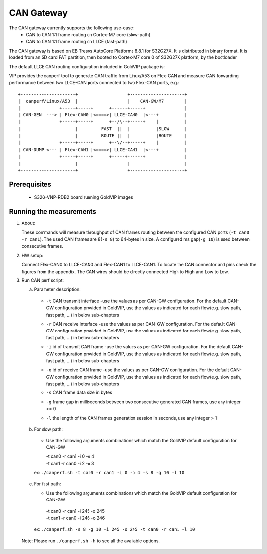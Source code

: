 ===========
CAN Gateway
===========

The CAN gateway currently supports the following use-case:
 - CAN to CAN 1:1 frame routing on Cortex-M7 core (slow-path)
 - CAN to CAN 1:1 frame routing on LLCE (fast-path)

The CAN gateway is based on EB Tresos AutoCore Platforms 8.8.1 for S32G27X.
It is distributed in binary format.
It is loaded from an SD card FAT partition, then booted to Cortex-M7 core 0 of S32G27X platform, by the bootloader

The default LLCE CAN routing configuration included in GoldVIP package is:

VIP provides the canperf tool to generate CAN traffic from Linux/A53 on Flex-CAN
and measure CAN forwarding performance between two LLCE-CAN ports connected to
two Flex-CAN ports, e.g.::

       +---------------------+                   +---------------------+
       |  canperf/Linux/A53  |                   |    CAN-GW/M7        |
       |               +-----+-----+      +------+-----+               |
       | CAN-GEN  ---> | Flex-CAN0 |<====>| LLCE-CAN0  |<---+          |
       |               +-----+-----+      +--/\--+-----+    |          |
       |                     |         FAST  ||  |          |SLOW      |
       |                     |         ROUTE ||  |          |ROUTE     |
       |               +-----+-----+      +--\/--+-----+    |          |
       | CAN-DUMP <--- | Flex-CAN1 |<====>| LLCE-CAN1  |<---+          |
       |               +-----+-----+      +-----+------+               |
       |                     |                   |                     |
       +---------------------+                   +---------------------+

Prerequisites
-------------
 - S32G-VNP-RDB2 board running GoldVIP images

Running the measurements
------------------------
1. About:

   These commands will measure throughput of CAN frames routing between the configured CAN ports (``-t can0 -r can1``).
   The used CAN frames are 8(``-s 8``) to 64-bytes in size. A configured ms gap(``-g 10``) is used between consecutive frames.

2. HW setup:

   Connect Flex-CAN0 to LLCE-CAN0 and Flex-CAN1 to LLCE-CAN1. To locate the CAN
   connector and pins check the figures from the appendix. The CAN wires should
   be directly connected High to High and Low to Low.

3. Run CAN perf script:

   a) Parameter description:

    - | ``-t`` CAN transmit interface -use the values as per CAN-GW configuration. For the default CAN-GW configuration provided in GoldVIP, use the values as indicated for each flow(e.g. slow path, fast path, ...) in below sub-chapters
    - | ``-r`` CAN receive interface -use the values as per CAN-GW configuration. For the default CAN-GW configuration provided in GoldVIP, use the values as indicated for each flow(e.g. slow path, fast path, ...) in below sub-chapters
    - | ``-i`` id of transmit CAN frame -use the values as per CAN-GW configuration. For the default CAN-GW configuration provided in GoldVIP, use the values as indicated for each flow(e.g. slow path, fast path, ...) in below sub-chapters
    - | ``-o`` id of receive CAN frame -use the values as per CAN-GW configuration. For the default CAN-GW configuration provided in GoldVIP, use the values as indicated for each flow(e.g. slow path, fast path, ...) in below sub-chapters
    - | ``-s`` CAN frame data size in bytes
    - | ``-g`` frame gap in milliseconds between two consecutive generated CAN frames, use any integer >= 0
    - | ``-l`` the length of the CAN frames generation session in seconds, use any integer > 1

   b) For slow path:

    - Use the following arguments combinations which match the GoldVIP default configuration for CAN-GW

      | -t can0 -r can1 -i 0 -o 4
      | -t can1 -r can0 -i 2 -o 3

    ex: ``./canperf.sh -t can0 -r can1 -i 0 -o 4 -s 8 -g 10 -l 10``

  c) For fast path:

     - Use the following arguments combinations which match the GoldVIP default configuration for CAN-GW

      | -t can0 -r can1 -i 245 -o 245
      | -t can1 -r can0 -i 246 -o 246

   ex: ``./canperf.sh -s 8 -g 10 -i 245 -o 245 -t can0 -r can1 -l 10``

  Note: Please run ``./canperf.sh -h`` to see all the available options.